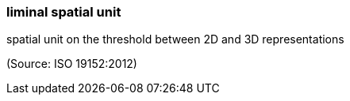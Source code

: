=== liminal spatial unit

spatial unit on the threshold between 2D and 3D representations

(Source: ISO 19152:2012)

